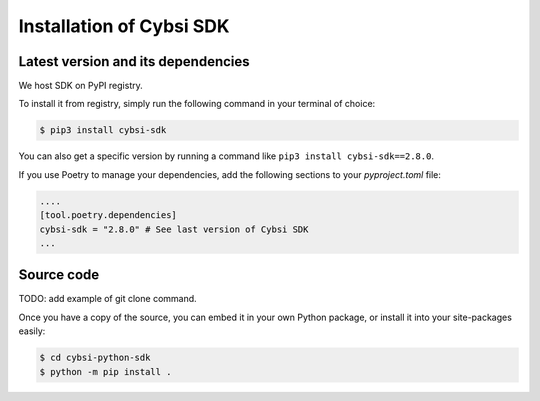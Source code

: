 .. _install:

Installation of Cybsi SDK
=========================

Latest version and its dependencies
-----------------------------------------------
We host SDK on PyPI registry.

To install it from registry, simply run the following command in your terminal of choice:

.. code-block:: console

  $ pip3 install cybsi-sdk

You can also get a specific version by running a command like ``pip3 install cybsi-sdk==2.8.0``.

If you use Poetry to manage your dependencies, add the following sections to your `pyproject.toml` file:

.. code-block:: toml

    ....
    [tool.poetry.dependencies]
    cybsi-sdk = "2.8.0" # See last version of Cybsi SDK
    ...

Source code
-----------

.. code-block:: console

TODO: add example of git clone command.

Once you have a copy of the source, you can embed it in your own Python package, or install it into your site-packages easily:

.. code-block:: console

  $ cd cybsi-python-sdk
  $ python -m pip install .

